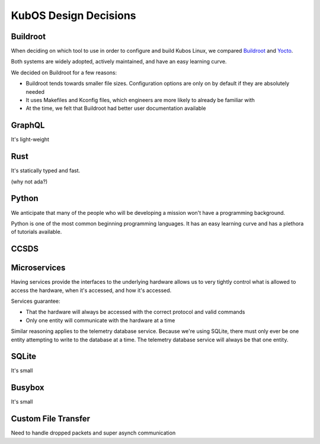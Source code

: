 KubOS Design Decisions
======================

Buildroot
---------

When deciding on which tool to use in order to configure and build Kubos Linux, we compared
`Buildroot <https://buildroot.org/>`__ and `Yocto <https://www.yoctoproject.org/>`__.

Both systems are widely adopted, actively maintained, and have an easy learning curve.

We decided on Buildroot for a few reasons:

- Buildroot tends towards smaller file sizes. Configuration options are only on by default if they
  are absolutely needed
- It uses Makefiles and Kconfig files, which engineers are more likely to already be familiar with
- At the time, we felt that Buildroot had better user documentation available

GraphQL
-------

It's light-weight

Rust
----

It's statically typed and fast.

(why not ada?)

Python
------

We anticipate that many of the people who will be developing a mission won't have a programming
background.

Python is one of the most common beginning programming languages.
It has an easy learning curve and has a plethora of tutorials available.

CCSDS
-----

Microservices
-------------

Having services provide the interfaces to the underlying hardware allows us to very tightly control
what is allowed to access the hardware, when it's accessed, and how it's accessed.

Services guarantee:

- That the hardware will always be accessed with the correct protocol and valid commands
- Only one entity will communicate with the hardware at a time

Similar reasoning applies to the telemetry database service.
Because we're using SQLite, there must only ever be one entity attempting to write to the database
at a time.
The telemetry database service will always be that one entity.

SQLite
------

It's small

Busybox
-------

It's small

Custom File Transfer
--------------------

Need to handle dropped packets and super asynch communication